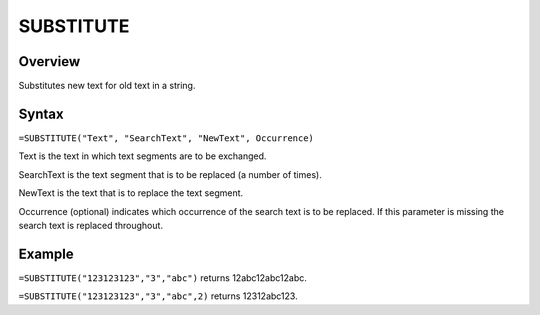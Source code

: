 ==========
SUBSTITUTE
==========

Overview
--------

Substitutes new text for old text in a string.

Syntax
------

``=SUBSTITUTE("Text", "SearchText", "NewText", Occurrence)``

Text is the text in which text segments are to be exchanged.

SearchText is the text segment that is to be replaced (a number of times).

NewText is the text that is to replace the text segment.

Occurrence (optional) indicates which occurrence of the search text is to be replaced. If this parameter is missing the search text is replaced throughout.

Example
-------

``=SUBSTITUTE("123123123","3","abc")`` returns 12abc12abc12abc.

``=SUBSTITUTE("123123123","3","abc",2)`` returns 12312abc123. 
